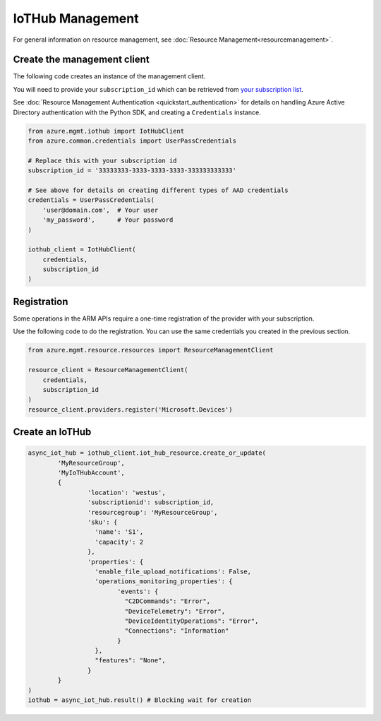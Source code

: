 IoTHub Management
=================

For general information on resource management, see :doc:`Resource Management<resourcemanagement>`.

Create the management client
----------------------------

The following code creates an instance of the management client.

You will need to provide your ``subscription_id`` which can be retrieved
from `your subscription list <https://manage.windowsazure.com/#Workspaces/AdminTasks/SubscriptionMapping>`__.

See :doc:`Resource Management Authentication <quickstart_authentication>`
for details on handling Azure Active Directory authentication with the Python SDK, and creating a ``Credentials`` instance.

.. code:: python

    from azure.mgmt.iothub import IotHubClient
    from azure.common.credentials import UserPassCredentials

    # Replace this with your subscription id
    subscription_id = '33333333-3333-3333-3333-333333333333'
    
    # See above for details on creating different types of AAD credentials
    credentials = UserPassCredentials(
        'user@domain.com',  # Your user
        'my_password',      # Your password
    )

    iothub_client = IotHubClient(
        credentials,
        subscription_id
    )

Registration
------------

Some operations in the ARM APIs require a one-time registration of the
provider with your subscription.

Use the following code to do the registration. You can use the same
credentials you created in the previous section.

.. code:: python

    from azure.mgmt.resource.resources import ResourceManagementClient

    resource_client = ResourceManagementClient(
        credentials,
        subscription_id
    )
    resource_client.providers.register('Microsoft.Devices')

Create an IoTHub
---------------

.. code:: python

	async_iot_hub = iothub_client.iot_hub_resource.create_or_update(
		'MyResourceGroup',
		'MyIoTHubAccount',
		{
			'location': 'westus',
			'subscriptionid': subscription_id,
			'resourcegroup': 'MyResourceGroup',
			'sku': {
			  'name': 'S1',
			  'capacity': 2
			},
			'properties': {
			  'enable_file_upload_notifications': False,
			  'operations_monitoring_properties': {
				'events': {
				  "C2DCommands": "Error",
				  "DeviceTelemetry": "Error",
				  "DeviceIdentityOperations": "Error",
				  "Connections": "Information"
				}
			  },
			  "features": "None",
			}
		}
	)
	iothub = async_iot_hub.result() # Blocking wait for creation